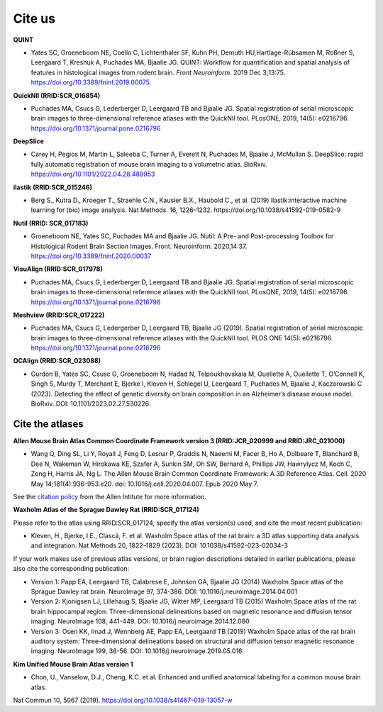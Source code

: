 **Cite us**
===================

**QUINT**

* Yates SC, Groeneboom NE, Coello C, Lichtenthaler SF, Kuhn PH, Demuth HU,Hartlage-Rübsamen M, Roßner S, Leergaard T, Kreshuk A, Puchades MA, Bjaalie JG. QUINT: Workflow for quantification and spatial analysis of features in histological images from rodent brain. *Front Neuroinform.* 2019 Dec 3;13:75. https://doi.org/10.3389/fninf.2019.00075.

**QuickNII (RRID:SCR_016854)**
   
* Puchades MA, Csucs G, Lederberger D, Leergaard TB and Bjaalie JG. Spatial registration of serial microscopic brain images to three-dimensional reference atlases with the QuickNII tool. PLosONE, 2019, 14(5): e0216796. https://doi.org/10.1371/journal.pone.0216796

**DeepSlice**
   
* Carey H, Pegios M, Martin L, Saleeba C, Turner A, Everett N, Puchades M, Bjaalie J, McMullan S. DeepSlice: rapid fully automatic registration of mouse brain imaging to a volumetric atlas. BioRxiv. https://doi.org/10.1101/2022.04.28.489953 

**ilastik (RRID:SCR_015246)**

* Berg S., Kutra D., Kroeger T., Straehle C.N., Kausler B.X., Haubold C., et al. (2019) ilastik:interactive machine learning for (bio) image analysis. Nat Methods. 16, 1226–1232. https://doi.org/10.1038/s41592-019-0582-9

**Nutil (RRID: SCR_017183)**
   
* Groeneboom NE, Yates SC, Puchades MA and Bjaalie JG. Nutil: A Pre- and Post-processing Toolbox for Histological Rodent Brain Section Images. Front. Neuroinform. 2020,14:37. https://doi.org/10.3389/fninf.2020.00037

**VisuAlign (RRID:SCR_017978)**

* Puchades MA, Csucs G, Lederberger D, Leergaard TB and Bjaalie JG. Spatial registration of serial microscopic brain images to three-dimensional reference atlases with the QuickNII tool. PLosONE, 2019, 14(5): e0216796. https://doi.org/10.1371/journal.pone.0216796

**Meshview (RRID:SCR_017222)**

* Puchades MA, Csucs G, Ledergerber D, Leergaard TB, Bjaalie JG (2019). Spatial registration of serial microscopic brain images to three-dimensional reference atlases with the QuickNII tool. PLOS ONE 14(5): e0216796. https://doi.org/10.1371/journal.pone.0216796

**QCAlign (RRID:SCR_023088)**

* Gurdon B, Yates SC, Csusc G, Groeneboom N, Hadad N, Telpoukhovskaia M, Ouellette A, Ouellette T, O’Connell K, Singh S, Murdy T, Merchant E, Bjerke I, Kleven H, Schlegel U, Leergaard T, Puchades M, Bjaalie J, Kaczorowski C  (2023). Detecting the effect of genetic diversity on brain composition in an Alzheimer’s disease mouse model. BioRxiv. DOI: 10.1101/2023.02.27.530226.



**Cite the atlases**
---------------------

**Allen Mouse Brain Atlas Common Coordinate Framework version 3 (RRID:JCR_020999 and RRID:JRC_021000)** 

* Wang Q, Ding SL, Li Y, Royall J, Feng D, Lesnar P, Graddis N, Naeemi M, Facer B, Ho A, Dolbeare T, Blanchard B, Dee N, Wakeman W, Hirokawa KE, Szafer A, Sunkin SM, Oh SW, Bernard A, Phillips JW, Hawrylycz M, Koch C, Zeng H, Harris JA, Ng L. The Allen Mouse Brain Common Coordinate Framework: A 3D Reference Atlas. Cell. 2020 May 14;181(4):936-953.e20. doi: 10.1016/j.cell.2020.04.007. Epub 2020 May 7. 

See the `citation policy <https://alleninstitute.org/citation-policy/>`_ from the Allen Intitute for more information.

**Waxholm Atlas of the Sprague Dawley Rat (RRID:SCR_017124)**

Please refer to the atlas using RRID:SCR_017124, specify the atlas version(s) used, and cite the most recent publication:

•	Kleven, H., Bjerke, I.E., Clascá, F. et al. Waxholm Space atlas of the rat brain: a 3D atlas supporting data analysis and integration. Nat Methods 20, 1822–1829 (2023). DOI: 10.1038/s41592-023-02034-3

If your work makes use of previous atlas versions, or brain region descriptions detailed in earlier publications, please also cite the corresponding publication:

•	Version 1: Papp EA, Leergaard TB, Calabrese E, Johnson GA, Bjaalie JG (2014) Waxholm Space atlas of the Sprague Dawley rat brain. NeuroImage 97, 374-386. DOI: 10.1016/j.neuroimage.2014.04.001
•	Version 2: Kjonigsen LJ, Lillehaug S, Bjaalie JG, Witter MP, Leergaard TB (2015) Waxholm Space atlas of the rat brain hippocampal region: Three-dimensional delineations based on magnetic resonance and diffusion tensor imaging. NeuroImage 108, 441-449. DOI: 10.1016/j.neuroimage.2014.12.080
•	Version 3: Osen KK, Imad J, Wennberg AE, Papp EA, Leergaard TB (2019) Waxholm Space atlas of the rat brain auditory system: Three-dimensional delineations based on structural and diffusion tensor magnetic resonance imaging. NeuroImage 199, 38-56. DOI: 10.1016/j.neuroimage.2019.05.016

**Kim Unified Mouse Brain Atlas version 1**

•	Chon, U., Vanselow, D.J., Cheng, K.C. et al. Enhanced and unified anatomical labeling for a common mouse brain atlas.
Nat Commun 10, 5067 (2019). https://doi.org/10.1038/s41467-019-13057-w




   



   
